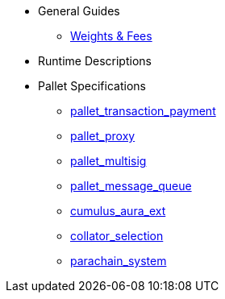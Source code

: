 * General Guides
** xref:guides/weights_fees.adoc[Weights & Fees]
* Runtime Descriptions
* Pallet Specifications
** xref:pallets/pallet_transaction_payment.adoc[pallet_transaction_payment]
** xref:pallets/proxy.adoc[pallet_proxy]
** xref:pallets/multisig.adoc[pallet_multisig]
** xref:pallets/message-queue.adoc[pallet_message_queue]
** xref:pallets/aura_ext.adoc[cumulus_aura_ext]
** xref:pallets/collator-selection.adoc[collator_selection]
** xref:pallets/parachain-system.adoc[parachain_system]
